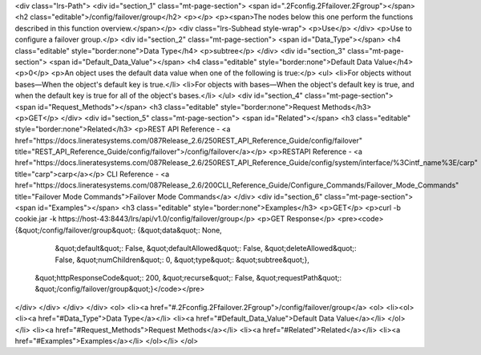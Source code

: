 <div class="lrs-Path">
<div id="section_1" class="mt-page-section">
<span id=".2Fconfig.2Ffailover.2Fgroup"></span>
<h2 class="editable">/config/failover/group</h2>
<p></p>
<p><span>The nodes below this one perform the functions described in this function overview.</span></p>
<div class="lrs-Subhead style-wrap">
<p>Use</p>
</div>
<p>Use to configure a failover group.</p>
<div id="section_2" class="mt-page-section">
<span id="Data_Type"></span>
<h4 class="editable" style="border:none">Data Type</h4>
<p>subtree</p>
</div>
<div id="section_3" class="mt-page-section">
<span id="Default_Data_Value"></span>
<h4 class="editable" style="border:none">Default Data Value</h4>
<p>0</p>
<p>An object uses the default data value when one of the following is true:</p>
<ul>
<li>For objects without bases—When the object's default key is true.</li>
<li>For objects with bases—When the object's default key is true, and when the default key is true for all of the object's bases.</li>
</ul>
<div id="section_4" class="mt-page-section">
<span id="Request_Methods"></span>
<h3 class="editable" style="border:none">Request Methods</h3>
<p>GET</p>
</div>
<div id="section_5" class="mt-page-section">
<span id="Related"></span>
<h3 class="editable" style="border:none">Related</h3>
<p>REST API Reference - <a href="https://docs.lineratesystems.com/087Release_2.6/250REST_API_Reference_Guide/config/failover" title="REST_API_Reference_Guide/config/failover">/config/failover</a></p>
<p>RESTAPI Reference - <a href="https://docs.lineratesystems.com/087Release_2.6/250REST_API_Reference_Guide/config/system/interface/%3Cintf_name%3E/carp" title="carp">carp</a></p>
CLI Reference - <a href="https://docs.lineratesystems.com/087Release_2.6/200CLI_Reference_Guide/Configure_Commands/Failover_Mode_Commands" title="Failover Mode Commands">Failover Mode Commands</a>
</div>
<div id="section_6" class="mt-page-section">
<span id="Examples"></span>
<h3 class="editable" style="border:none">Examples</h3>
<p>GET</p>
<p>curl -b cookie.jar -k https://host-43:8443/lrs/api/v1.0/config/failover/group</p>
<p>GET Response</p>
<pre><code>{&quot;/config/failover/group&quot;: {&quot;data&quot;: None,
                             &quot;default&quot;: False,
                             &quot;defaultAllowed&quot;: False,
                             &quot;deleteAllowed&quot;: False,
                             &quot;numChildren&quot;: 0,
                             &quot;type&quot;: &quot;subtree&quot;},
 &quot;httpResponseCode&quot;: 200,
 &quot;recurse&quot;: False,
 &quot;requestPath&quot;: &quot;/config/failover/group&quot;}</code></pre>
</div>
</div>
</div>
</div>
<ol>
<li><a href="#.2Fconfig.2Ffailover.2Fgroup">/config/failover/group</a>
<ol>
<li><ol>
<li><a href="#Data_Type">Data Type</a></li>
<li><a href="#Default_Data_Value">Default Data Value</a></li>
</ol></li>
<li><a href="#Request_Methods">Request Methods</a></li>
<li><a href="#Related">Related</a></li>
<li><a href="#Examples">Examples</a></li>
</ol></li>
</ol>
